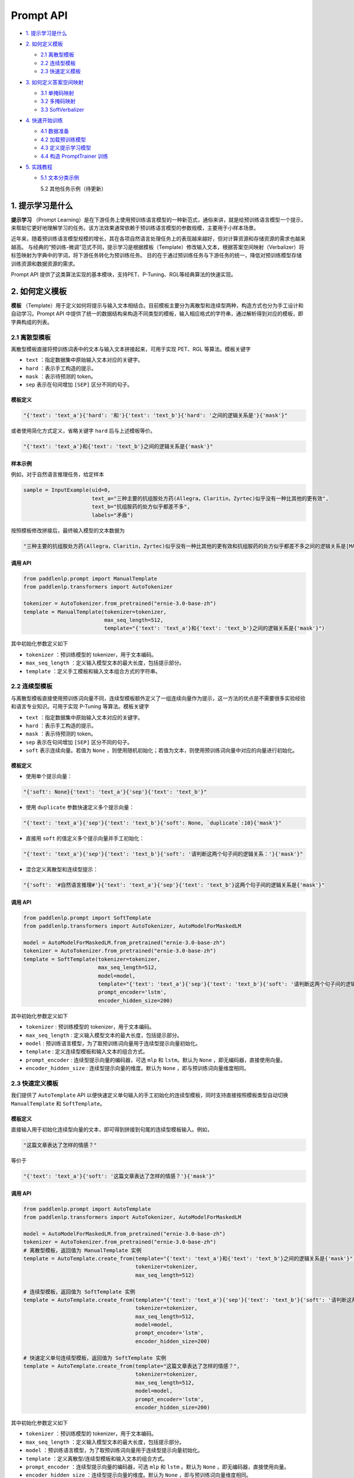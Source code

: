 ===========
Prompt API
===========

- \ `1. 提示学习是什么`_\

- \ `2. 如何定义模板`_\

  - \ `2.1 离散型模板`_\

  - \ `2.2 连续型模板`_\

  - \ `2.3 快速定义模板`_\

- \ `3. 如何定义答案空间映射`_\

  - \ `3.1 单掩码映射`_\

  - \ `3.2 多掩码映射`_\

  - \ `3.3 SoftVerbalizer`_\

- \ `4. 快速开始训练`_\

  - \ `4.1 数据准备`_\

  - \ `4.2 加载预训练模型`_\

  - \ `4.3 定义提示学习模型`_\

  - \ `4.4 构造 PromptTrainer 训练`_\

- \ `5. 实践教程`_\

  - \ `5.1 文本分类示例`_\

    5.2 其他任务示例（待更新）


1. 提示学习是什么
===============

**提示学习** （Prompt Learning）是在下游任务上使用预训练语言模型的一种新范式，通俗来讲，就是给预训练语言模型一个提示，来帮助它更好地理解学习的任务。该方法效果通常依赖于预训练语言模型的参数规模，主要用于小样本场景。

近年来，随着预训练语言模型规模的增长，其在各项自然语言处理任务上的表现越来越好，但对计算资源和存储资源的需求也越来越高。
与经典的“预训练-微调”范式不同，提示学习是根据模板（Template）修改输入文本，根据答案空间映射（Verbalizer）将标签映射为字典中的字词，将下游任务转化为预训练任务。
目的在于通过预训练任务与下游任务的统一，降低对预训练模型存储训练资源和数据资源的需求。

Prompt API 提供了这类算法实现的基本模块，支持PET、P-Tuning、RGL等经典算法的快速实现。


2. 如何定义模板
=============

**模板** （Template）用于定义如何将提示与输入文本相结合。目前模板主要分为离散型和连续型两种，构造方式也分为手工设计和自动学习。Prompt API 中提供了统一的数据结构来构造不同类型的模板，输入相应格式的字符串，通过解析得到对应的模板，即字典构成的列表。

2.1 离散型模板
------------------

离散型模板直接将预训练词表中的文本与输入文本拼接起来，可用于实现 PET、RGL 等算法。模板关键字 

- ``text`` ：指定数据集中原始输入文本对应的关键字。
- ``hard`` ：表示手工构造的提示。
- ``mask`` ：表示待预测的 token。
- ``sep`` 表示在句间增加 ``[SEP]`` 区分不同的句子。

模板定义
^^^^^^^

.. code-block:: python

    "{'text': 'text_a'}{'hard': '和'}{'text': 'text_b'}{'hard': '之间的逻辑关系是'}{'mask'}"


或者使用简化方式定义，省略关键字 ``hard`` 后与上述模板等价。

.. code-block:: python

    "{'text': 'text_a'}和{'text': 'text_b'}之间的逻辑关系是{'mask'}"

样本示例
^^^^^^^

例如，对于自然语言推理任务，给定样本

.. code-block:: python

    sample = InputExample(uid=0,
                          text_a="三种主要的抗组胺处方药(Allegra，Claritin，Zyrtec)似乎没有一种比其他的更有效",
                          text_b="抗组胺药的处方似乎都差不多",
                          labels="矛盾")

按照模板修改拼接后，最终输入模型的文本数据为

.. code-block::

    "三种主要的抗组胺处方药(Allegra，Claritin，Zyrtec)似乎没有一种比其他的更有效和抗组胺药的处方似乎都差不多之间的逻辑关系是[MASK]"


调用 API
^^^^^^^

.. code-block:: python

    from paddlenlp.prompt import ManualTemplate
    from paddlenlp.transformers import AutoTokenizer

    tokenizer = AutoTokenizer.from_pretrained("ernie-3.0-base-zh")
    template = ManualTemplate(tokenizer=tokenizer,
                              max_seq_length=512,
                              template="{'text': 'text_a'}和{'text': 'text_b'}之间的逻辑关系是{'mask'}")

其中初始化参数定义如下

- ``tokenizer`` ：预训练模型的 tokenizer，用于文本编码。
- ``max_seq_length`` ：定义输入模型文本的最大长度，包括提示部分。
- ``template`` ：定义手工模板和输入文本组合方式的字符串。

2.2 连续型模板
----------------

与离散型模板直接使用预训练词向量不同，连续型模板额外定义了一组连续向量作为提示，这一方法的优点是不需要很多实验经验和语言专业知识。可用于实现 P-Tuning 等算法。模板关键字 

- ``text`` ：指定数据集中原始输入文本对应的关键字。
- ``hard`` ：表示手工构造的提示。
- ``mask`` ：表示待预测的 token。
- ``sep`` 表示在句间增加 ``[SEP]`` 区分不同的句子。
- ``soft`` 表示连续向量。若值为 ``None`` ，则使用随机初始化；若值为文本，则使用预训练词向量中对应的向量进行初始化。

模板定义
^^^^^^^

- 使用单个提示向量：

.. code-block:: python

    "{'soft': None}{'text': 'text_a'}{'sep'}{'text': 'text_b'}"

- 使用 ``duplicate`` 参数快速定义多个提示向量：

.. code-block:: python

    "{'text': 'text_a'}{'sep'}{'text': 'text_b'}{'soft': None, `duplicate`:10}{'mask'}"

- 直接用 ``soft`` 的值定义多个提示向量并手工初始化：

.. code-block:: python

    "{'text': 'text_a'}{'sep'}{'text': 'text_b'}{'soft': '请判断这两个句子间的逻辑关系：'}{'mask'}"

- 混合定义离散型和连续型提示：

.. code-block:: python

    "{'soft': '#自然语言推理#'}{'text': 'text_a'}{'sep'}{'text': 'text_b'}这两个句子间的逻辑关系是{'mask'}"


调用 API
^^^^^^^

.. code-block:: python

    from paddlenlp.prompt import SoftTemplate
    from paddlenlp.transformers import AutoTokenizer, AutoModelForMaskedLM

    model = AutoModelForMaskedLM.from_pretrained("ernie-3.0-base-zh")
    tokenizer = AutoTokenizer.from_pretrained("ernie-3.0-base-zh")
    template = SoftTemplate(tokenizer=tokenizer,
                            max_seq_length=512,
                            model=model,
                            template="{'text': 'text_a'}{'sep'}{'text': 'text_b'}{'soft': '请判断这两个句子间的逻辑关系：'}{'mask'}",
                            prompt_encoder='lstm',
                            encoder_hidden_size=200)

其中初始化参数定义如下

- ``tokenizer`` : 预训练模型的 tokenizer，用于文本编码。
- ``max_seq_length`` : 定义输入模型文本的最大长度，包括提示部分。
- ``model`` : 预训练语言模型，为了取预训练词向量用于连续型提示向量初始化。
- ``template`` : 定义连续型模板和输入文本的组合方式。
- ``prompt_encoder`` : 连续型提示向量的编码器，可选 ``mlp`` 和 ``lstm``。默认为 ``None`` ，即无编码器，直接使用向量。
- ``encoder_hidden_size`` : 连续型提示向量的维度。默认为 ``None`` ，即与预训练词向量维度相同。


2.3 快速定义模板
----------------

我们提供了 ``AutoTemplate`` API 以便快速定义单句输入的手工初始化的连续型模板，同时支持直接按照模板类型自动切换 ``ManualTemplate`` 和 ``SoftTemplate``。

模板定义
^^^^^^^

直接输入用于初始化连续型向量的文本，即可得到拼接到句尾的连续型模板输入。例如，

.. code-block:: python

    "这篇文章表达了怎样的情感？"

等价于

.. code-block:: python

    "{'text': 'text_a'}{'soft': '这篇文章表达了怎样的情感？'}{'mask'}"


调用 API
^^^^^^^

.. code-block:: python

    from paddlenlp.prompt import AutoTemplate
    from paddlenlp.transformers import AutoTokenizer, AutoModelForMaskedLM

    model = AutoModelForMaskedLM.from_pretrained("ernie-3.0-base-zh")
    tokenizer = AutoTokenizer.from_pretrained("ernie-3.0-base-zh")
    # 离散型模板，返回值为 ManualTemplate 实例
    template = AutoTemplate.create_from(template="{'text': 'text_a'}和{'text': 'text_b'}之间的逻辑关系是{'mask'}",
                                        tokenizer=tokenizer,
                                        max_seq_length=512)
                                        
    # 连续型模板，返回值为 SoftTemplate 实例
    template = AutoTemplate.create_from(template="{'text': 'text_a'}{'sep'}{'text': 'text_b'}{'soft': '请判断这两个句子间的逻辑关系：'}{'mask'}",
                                        tokenizer=tokenizer,
                                        max_seq_length=512,
                                        model=model,
                                        prompt_encoder='lstm',
                                        encoder_hidden_size=200)

    # 快速定义单句连续型模板，返回值为 SoftTemplate 实例
    template = AutoTemplate.create_from(template="这篇文章表达了怎样的情感？",
                                        tokenizer=tokenizer,
                                        max_seq_length=512,
                                        model=model,
                                        prompt_encoder='lstm',
                                        encoder_hidden_size=200)


其中初始化参数定义如下

- ``tokenizer`` ：预训练模型的 tokenizer，用于文本编码。
- ``max_seq_length`` ：定义输入模型文本的最大长度，包括提示部分。
- ``model`` ：预训练语言模型，为了取预训练词向量用于连续型提示向量初始化。
- ``template`` ：定义离散型/连续型模板和输入文本的组合方式。
- ``prompt_encoder`` ：连续型提示向量的编码器，可选 ``mlp`` 和 ``lstm`` 。默认为 ``None`` ，即无编码器，直接使用向量。
- ``encoder_hidden_size`` ：连续型提示向量的维度。默认为 ``None`` ，即与预训练词向量维度相同。


3. 如何定义答案空间映射
=====================

**答案空间映射** （Verbalizer）也是提示学习中可选的重要模块，用于建立预测词和标签之间的映射，将“预训练-微调”模式中预测标签的任务转换为预测模板中掩码位置的词语，从而将下游任务统一为预训练任务的形式。目前框架支持了离散型答案空间映射和 WARP 方法。


例如，在情感二分类任务中，微调方法和提示学习的标签体系如下

- **微调方式** : 数据集的标签为 ``负向`` 和 ``正向``，分别映射为 ``0`` 和 ``1`` ；

- **提示学习** : 通过下边的答案空间映射建立原始标签与预测词之间的映射。

.. code-block:: python
    
    {'负向': '不', '正向': '很'}


具体来说，对于模板 ``{'text':'text_a'}这句话表示我{'mask'}满意。`` ，我们使用映射 ``{'负向': '不', '正向': '很'}`` 将标签 ``负向`` 映射为 ``不`` ，将标签 ``正向`` 映射为 ``很`` 。也就是说，我们期望对于正向情感的文本，预测结果为 ``...这句话表示我很满意。`` ，对于负向情感的文本，预测结果为 ``...这句话表示我不满意。``


3.1 单掩码映射
-------------

``ManualVerbalizer`` 支持构造简单的单 ``{'mask'}`` 答案空间映射，直接作用于 ``AutoMaskedLM`` 模型结构。当标签对应的预测词长度大于 ``1`` 时取均值。

调用 API
^^^^^^^

.. code-block:: python

    from paddlenlp.prompt import ManualVerbalizer
    from paddlenlp.transformers import AutoTokenizer

    tokenizer = AutoTokenizer.from_pretrained("ernie-3.0-base-zh")
    verbalizer = ManualVerbalizer(tokenizer=tokenizer,
                                  labels=['负向', '正向'],
                                  label_words={'负向': '不', '正向': '很'},
                                  prefix=None)

其中初始化参数定义如下

- ``tokenizer`` : 预训练模型的 tokenizer，用于预测词的编码。
- ``labels`` : 数据集的原标签列表（可选）。
- ``label_words`` : 原标签到预测词之间的映射字典。如果同时定义了 ``labels`` ，二者的标签集合需要相同。
- ``prefix`` : 预测词解码前增加的前缀，用于 ``RoBERTa`` 等对前缀敏感的模型。默认为 ``None`` ，无前缀。


3.2 多掩码映射
-------------

``MultiMaskVerbalizer`` 继承自 ``ManualVerbalizer`` ，支持多 ``{'mask'}`` 答案空间映射。预测词长度需与 ``{'mask'}`` 长度一致。

调用 API
^^^^^^^

.. code-block:: python

    from paddlenlp.prompt import MultiMaskVerbalizer
    from paddlenlp.transformers import AutoTokenizer

    tokenizer = AutoTokenizer.from_pretrained("ernie-3.0-base-zh")
    verbalizer = MultiMaskVerbalizer(tokenizer=tokenizer,
                                     labels=['负向', '正向'],
                                     label_words={'负向': '生气', '正向': '高兴'},
                                     prefix=None)

其中初始化参数定义同 \ `3.1 单掩码映射`_\ 。


3.3 SoftVerbalizer
------------------

``SoftVerbalizer`` 修改了原 ``AutoMaskedLM`` 的模型结构，将预训练模型最后一层“隐藏层-词表”替换为“隐藏层-标签”的映射。该层网络的初始化参数由答案空间映射中的预测词词向量来决定，如果预测词长度大于 ``1`` ，则使用词向量均值进行初始化。当前支持的预训练模型包括 ``ErnieForMaskedLM`` 、 ``BertForMaskedLM`` 、 ``AlbertForMaskedLM`` 和 ``RobertaForMaskedLM`` 。


调用 API
^^^^^^^

.. code-block:: python

    from paddlenlp.prompt import MultiMaskVerbalizer
    rom paddlenlp.transformers import AutoTokenizer, AutoModelForMaskedLM

    model = AutoModelForMaskedLM.from_pretrained("ernie-3.0-base-zh")
    tokenizer = AutoTokenizer.from_pretrained("ernie-3.0-base-zh")
    verbalizer = SoftVerbalizer(tokenizer=tokenizer,
                                model=model,
                                labels=['负向', '正向'],
                                label_words={'负向': '生气', '正向': '高兴'},
                                prefix=None)

其中初始化参数定义同 \ `3.1 单掩码映射`_\ ，此外

- ``model`` ：预训练语言模型，为了取预训练词向量用于“隐藏层-标签”网络的修改和初始化。

4. 快速开始训练
=============

本节介绍了如何使用 ``PromptTrainer`` 快速搭建提示训练流程。

4.1 数据准备
-----------

Prompt 框架定义了统一的样本结构 ``InputExample`` 以便进行数据处理，数据集样本需要封装在 ``MapDataset`` 中。

例如，对于文本语义相似度 BUSTM 数据集中的原始样本

.. code-block:: python

    data = [
        {'id': 3, 'sentence1': '你晚上吃了什么', 'sentence2': '你晚上吃啥了', 'label': '1'},
        {'id': 4, 'sentence1': '我想打开滴滴叫的士', 'sentence2': '你叫小欧吗', 'label': '0'},
        {'id': 5, 'sentence1': '女孩子到底是不是你', 'sentence2': '你不是女孩子吗', 'label': '1'}
    ]

需要转换为统一格式

.. code-block:: python
    
    from paddlenlp.datasets import MapDataset
    from paddlenlp.prompt import InputExample

    data_ds = MapDataset([InputExample(uid=example["id"],
                                       text_a=example["sentence1"],
                                       text_b=example["sentence2"],
                                       labels=example["label"]) for example in data])

4.2 加载预训练模型
----------------

如果使用答案空间映射，用 ``AutoModelForMaskedLM`` 和 ``AutoTokenizer`` 加载预训练模型参数。如果不使用答案空间映射，可将 ``AutoModelForMaskedLM`` 替换为任务对应的模型。

.. code-block:: python

    from paddlenlp.transformers import AutoTokenizer, AutoModelForMaskedLM

    model = AutoModelForMaskedLM.from_pretrained("ernie-3.0-base-zh")
    tokenizer = AutoTokenizer.from_pretrained("ernie-3.0-base-zh")

4.3 定义提示学习模型
------------------

对于文本分类任务，我们将模板预处理和答案空间映射封装为提示学习模型 ``PromptModelForSequenceClassification`` 。


.. code-block:: python

    # 定义模板
    template = AutoTemplate.create_from(template="{'text': 'text_a'}和{'text': 'text_b'}说的是{'mask'}同的事情。",
                                        tokenizer=tokenizer,
                                        max_seq_length=512)

    # 定义答案空间映射
    verbalizer = ManualVerbalizer(tokenizer=tokenizer,
                                  label_words={'0': '不', '1': '相'})

    # 定义文本分类提示模型
    prompt_model = PromptModelForSequenceClassification(
        model,
        template,
        verbalizer,
        freeze_plm=False,
        freeze_dropout=False)


其中提示模型初始化参数如下

- ``model`` : 预训练模型实例，支持 ``AutoModelForMaskedLM`` 和 ``AutoModelForSequenceClassification`` 。
- ``template`` : 模板实例。
- ``verbalizer`` : 答案空间映射实例。当设为 ``None`` 时，不使用答案空间映射，模型输出及损失值计算由 ``model`` 类型定义。
- ``freeze_plm`` : 在训练时是否固定预训练模型参数。对于规模较小的预训练模型，推荐更新预训练模型参数。
- ``freeze_dropout`` : 在训练时是否固定预训练模型参数并关闭 ``dropout`` 。 当 ``freeze_dropout=True`` ，``freeze_plm`` 也为 ``True`` 。


4.4 构造 PromptTrainer 训练
--------------------------

``PromptTrainer`` 继承自 ``Trainer`` ， 封装了数据处理，模型训练、测试，训练策略等，便于训练流程的快速搭建。

配置训练参数
^^^^^^^^^^

``PromptTuningArguments`` 继承自 ``TrainingArguments`` ，包含了提示学习的主要训练参数。其中 ``TrainingArguments`` 参数见 `Trainer API 文档 <https://github.com/PaddlePaddle/PaddleNLP/blob/develop/docs/trainer.md>`_ ，其余参数详见 \ `Prompt 参数列表`_\ 。推荐使用 **命令行** 的形式进行参数配置，即

.. code-block:: shell

    python xxx.py --output_dir xxx --learning_rate


除了训练参数，还需要自定义数据和模型相关的参数。最后用 ``PdArgumentParser`` 输出参数。

.. code-block:: python
    
    from dataclasses import dataclass
    from paddlenlp.trainer import PdArgumentParser
    from paddlenlp.prompt import PromptTuningArguments

    @dataclass
    class DataArguments:
        data_path : str = field(default="./data", metadata={"help": "The path to dataset."})

    parser = PdArgumentParser((DataArguments, PromptTuningArguments))
    data_args, training_args = parser.parse_args_into_dataclasses()


初始化和训练
^^^^^^^^^^^

除了上述准备，还需要定义损失函数和评估函数。

.. code-block:: python

    import paddle
    from paddle.metric import Accuracy

    # 损失函数
    criterion = paddle.nn.CrossEntropyLoss()

    # 评估函数
    def compute_metrics(eval_preds):
        metric = Accuracy()
        correct = metric.compute(paddle.to_tensor(eval_preds.predictions),
                                 paddle.to_tensor(eval_preds.label_ids))
        metric.update(correct)
        acc = metric.accumulate()
        return {"accuracy": acc}

    # 初始化
    trainer = PromptTrainer(model=prompt_model,
                            tokenizer=tokenizer,
                            args=training_args,
                            criterion=criterion,
                            train_dataset=data_ds,
                            eval_dataset=data_ds,
                            callbacks=None,
                            compute_metrics=compute_metrics)
    
    # 训练模型
    if training_args.do_train:
        train_result = trainer.train(resume_from_checkpoint=None)
        metrics = train_result.metrics
        trainer.save_model()
        trainer.log_metrics("train", metrics)
        trainer.save_metrics("train", metrics)
        trainer.save_state()

5. 实践教程
==========

5.1 文本分类示例
--------------

- `多分类文本分类示例 <https://github.com/PaddlePaddle/PaddleNLP/tree/develop/applications/text_classification/multi_class/few-shot>`_

- `多标签文本分类示例 <https://github.com/PaddlePaddle/PaddleNLP/tree/develop/applications/text_classification/multi_label/few-shot>`_

- `多层次文本分类示例 <https://github.com/PaddlePaddle/PaddleNLP/tree/develop/applications/text_classification/hierarchical/few-shot>`_


附录  
----

Prompt 参数列表
^^^^^^^^^^^^^^

.. table:: Prompt 参数列表

=================== ======= ========= ========================================================
参数                 类型    默认值     含义
=================== ======= ========= ========================================================
max_seq_length      int     512       模型输入的最大长度，包括模板部分        
freeze_plm          bool    False     是否在训练时固定预训练模型的参数
freeze_dropout      bool    False     是否在训练时固定预训练模型的参数，同时关闭 dropout
use_rdrop           bool    False     是否使用 RDrop 策略，详见 `RDrop 论文 <https://arxiv.org/abs/2106.14448>`_
alpha_rdrop         float   5.0       RDrop Loss 的权重
use_rgl             bool    False     是否使用 RGL 策略，详见 `RGL 论文 <https://aclanthology.org/2022.findings-naacl.81/>`_
alpha_rgl           float   0.5       RGL Loss 的权重
ppt_learning_rate   float   1e-4      连续型提示以及 SoftVerbalizer “隐藏层-标签”层参数的学习率
ppt_weight_decay    float   0.0       连续型提示以及 SoftVerbalizer “隐藏层-标签”层参数的衰减参数
ppt_adam_beta1      float   0.9       连续型提示以及 SoftVerbalizer “隐藏层-标签”层参数的 beta1
ppt_adam_beta2      float   0.999     连续型提示以及 SoftVerbalizer “隐藏层-标签”层参数的 beta2
ppt_adam_epsilon    float   1e-8      连续型提示以及 SoftVerbalizer “隐藏层-标签”层参数的 epsilon
=================== ======= ========= ========================================================
